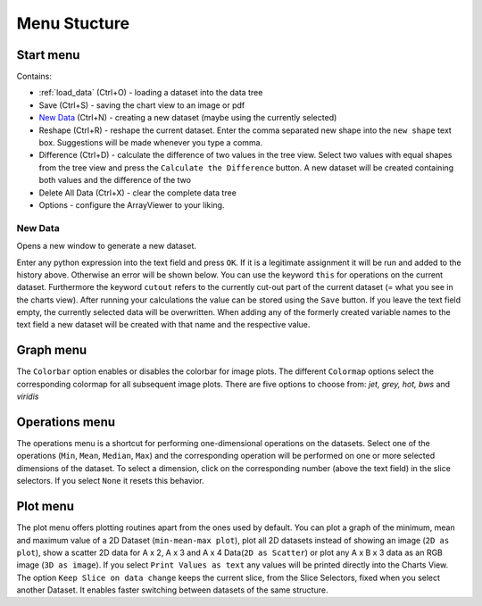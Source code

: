 Menu Stucture
#############
Start menu
**********
Contains:

* :ref:`load_data` (Ctrl+O) - loading a dataset into the data tree
* Save (Ctrl+S) - saving the chart view to an image or pdf
* `New Data`_ (Ctrl+N) - creating a new dataset (maybe using the currently selected)
* Reshape (Ctrl+R) - reshape the current dataset.
  Enter the comma separated new shape into the ``new shape`` text box. Suggestions will be made whenever you type a comma.
* Difference (Ctrl+D) - calculate the difference of two values in the tree view.
  Select two values with equal shapes from the tree view and press the ``Calculate the Difference`` button. A new dataset will be created containing both values and the difference of the two
* Delete All Data (Ctrl+X) - clear the complete data tree
* Options - configure the ArrayViewer to your liking.


New Data
========
Opens a new window to generate a new dataset.

.. image:: new_data_dialog.png
    :width: 50%

Enter any python expression into the text field and press ``OK``.
If it is a legitimate assignment it will be run and added to the history above.
Otherwise an error will be shown below.
You can use the keyword ``this`` for operations on the current dataset.
Furthermore the keyword ``cutout`` refers to the currently cut-out part of the current dataset (= what you see in the charts view).
After running your calculations the value can be stored using the ``Save`` button.
If you leave the text field empty, the currently selected data will be overwritten.
When adding any of the formerly created variable names to the text field a new dataset will be created with that name and the respective value.

Graph menu
**********
The ``Colorbar`` option enables or disables the colorbar for image plots.
The different ``Colormap`` options select the corresponding colormap for all subsequent image plots.
There are five options to choose from: *jet, grey, hot, bws* and *viridis*

Operations menu
***************
The operations menu is a shortcut for performing one-dimensional operations on the datasets.
Select one of the operations (``Min``, ``Mean``, ``Median``, ``Max``) and the corresponding operation will be performed on one or more selected dimensions of the dataset.
To select a dimension, click on the corresponding number (above the text field) in the slice selectors.
If you select ``None`` it resets this behavior.

Plot menu
*********
The plot menu offers plotting routines apart from the ones used by default.
You can plot a graph of the minimum, mean and maximum value of a 2D Dataset (``min-mean-max plot``),
plot all 2D datasets instead of showing an image (``2D as plot``), show a scatter 2D data for A x 2, A x 3 and A x 4 Data(``2D as Scatter``) or plot any A x B x 3 data as an RGB image (``3D as image``).
If you select ``Print Values as text`` any values will be printed directly into the Charts View.
The option ``Keep Slice on data change`` keeps the current slice, from the Slice Selectors, fixed when you select another Dataset.
It enables faster switching between datasets of the same structure.
